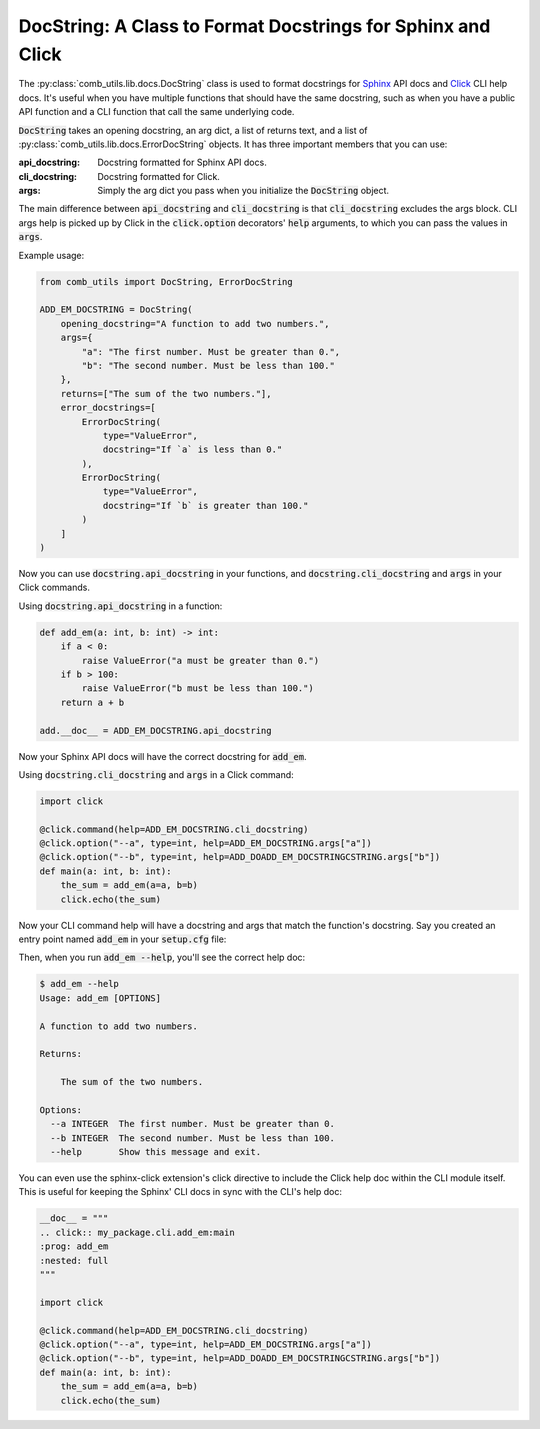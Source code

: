 ============================================================
DocString: A Class to Format Docstrings for Sphinx and Click
============================================================

The :py:class:`comb_utils.lib.docs.DocString` class is used to format docstrings for `Sphinx <https://www.sphinx-doc.org/en/master/>`_ API docs and `Click <https://click.palletsprojects.com/en/stable/>`_ CLI help docs. It's useful when you have multiple functions that should have the same docstring, such as when you have a public API function and a CLI function that call the same underlying code.

:code:`DocString` takes an opening docstring, an arg dict, a list of returns text, and a list of :py:class:`comb_utils.lib.docs.ErrorDocString` objects. It has three important members that you can use:

:api_docstring: Docstring formatted for Sphinx API docs.
:cli_docstring: Docstring formatted for Click.
:args: Simply the arg dict you pass when you initialize the :code:`DocString` object.

The main difference between :code:`api_docstring` and :code:`cli_docstring` is that :code:`cli_docstring` excludes the args block. CLI args help is picked up by Click in the :code:`click.option` decorators' :code:`help` arguments, to which you can pass the values in :code:`args`.

Example usage:

.. code:: python

    from comb_utils import DocString, ErrorDocString

    ADD_EM_DOCSTRING = DocString(
        opening_docstring="A function to add two numbers.",
        args={
            "a": "The first number. Must be greater than 0.",
            "b": "The second number. Must be less than 100."
        },
        returns=["The sum of the two numbers."],
        error_docstrings=[
            ErrorDocString(
                type="ValueError",
                docstring="If `a` is less than 0."
            ),
            ErrorDocString(
                type="ValueError",
                docstring="If `b` is greater than 100."
            )
        ]
    )

Now you can use :code:`docstring.api_docstring` in your functions, and :code:`docstring.cli_docstring` and :code:`args` in your Click commands.

Using :code:`docstring.api_docstring` in a function:

.. code:: python

    def add_em(a: int, b: int) -> int:
        if a < 0:
            raise ValueError("a must be greater than 0.")
        if b > 100:
            raise ValueError("b must be less than 100.")
        return a + b

    add.__doc__ = ADD_EM_DOCSTRING.api_docstring

Now your Sphinx API docs will have the correct docstring for :code:`add_em`.

Using :code:`docstring.cli_docstring` and :code:`args` in a Click command:

.. code:: python

    import click

    @click.command(help=ADD_EM_DOCSTRING.cli_docstring)
    @click.option("--a", type=int, help=ADD_EM_DOCSTRING.args["a"])
    @click.option("--b", type=int, help=ADD_DOADD_EM_DOCSTRINGCSTRING.args["b"])
    def main(a: int, b: int):
        the_sum = add_em(a=a, b=b)
        click.echo(the_sum)

Now your CLI command help will have a docstring and args that match the function's docstring. Say you created an entry point named :code:`add_em` in your :code:`setup.cfg` file:

.. code ini::

    [options.entry_points]
    console_scripts =
        add_em = my_package.cli.add_em:main

Then, when you run :code:`add_em --help`, you'll see the correct help doc:

.. code:: bash

    $ add_em --help
    Usage: add_em [OPTIONS]

    A function to add two numbers.

    Returns:

        The sum of the two numbers.

    Options:
      --a INTEGER  The first number. Must be greater than 0.
      --b INTEGER  The second number. Must be less than 100.
      --help       Show this message and exit.

You can even use the sphinx-click extension's click directive to include the Click help doc within the CLI module itself. This is useful for keeping the Sphinx' CLI docs in sync with the CLI's help doc:

.. code:: python

    __doc__ = """
    .. click:: my_package.cli.add_em:main
    :prog: add_em
    :nested: full
    """

    import click

    @click.command(help=ADD_EM_DOCSTRING.cli_docstring)
    @click.option("--a", type=int, help=ADD_EM_DOCSTRING.args["a"])
    @click.option("--b", type=int, help=ADD_DOADD_EM_DOCSTRINGCSTRING.args["b"])
    def main(a: int, b: int):
        the_sum = add_em(a=a, b=b)
        click.echo(the_sum)